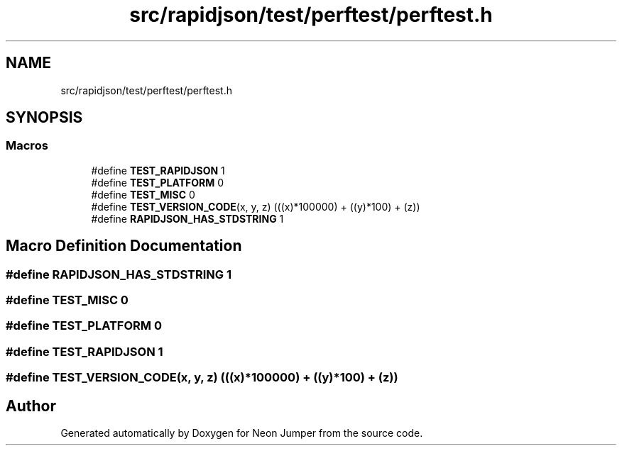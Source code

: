 .TH "src/rapidjson/test/perftest/perftest.h" 3 "Fri Jan 21 2022" "Neon Jumper" \" -*- nroff -*-
.ad l
.nh
.SH NAME
src/rapidjson/test/perftest/perftest.h
.SH SYNOPSIS
.br
.PP
.SS "Macros"

.in +1c
.ti -1c
.RI "#define \fBTEST_RAPIDJSON\fP   1"
.br
.ti -1c
.RI "#define \fBTEST_PLATFORM\fP   0"
.br
.ti -1c
.RI "#define \fBTEST_MISC\fP   0"
.br
.ti -1c
.RI "#define \fBTEST_VERSION_CODE\fP(x,  y,  z)     (((x)*100000) + ((y)*100) + (z))"
.br
.ti -1c
.RI "#define \fBRAPIDJSON_HAS_STDSTRING\fP   1"
.br
.in -1c
.SH "Macro Definition Documentation"
.PP 
.SS "#define RAPIDJSON_HAS_STDSTRING   1"

.SS "#define TEST_MISC   0"

.SS "#define TEST_PLATFORM   0"

.SS "#define TEST_RAPIDJSON   1"

.SS "#define TEST_VERSION_CODE(x, y, z)     (((x)*100000) + ((y)*100) + (z))"

.SH "Author"
.PP 
Generated automatically by Doxygen for Neon Jumper from the source code\&.
